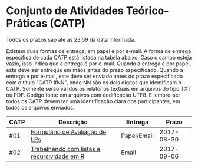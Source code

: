 * Conjunto de Atividades Teórico-Práticas (CATP)

Todos os prazos são até as 23:59 da data informada.

Existem duas formas de entrega, em papel e por e-mail. A forma de
entrega específica de cada CATP está listada na tabela abaixo. Caso o
campo esteja vazio, isso indica que a entrega é por e-mail. Quando a
entrega é por papel, este deve ser entregue em mãos antes do prazo
especificado. Quando a entrega é por e-mail, este deve ser enviado
antes do prazo especificado com o título "CATP #NN", onde NN são os
dois digítos que identificam o CATP. Somente serão válidos os
relatórios textuais em arquivos do tipo TXT ou PDF. Código fonte em
arquivos com codificação UTF8. E lembre-se: todos os CATP devem ter
uma identificação clara dos participantes, em todos os arquivos
enviados.


| CATP | Descrição                                   | Entrega     |      Prazo |
|------+---------------------------------------------+-------------+------------|
| #01  | [[./01/formulario.pdf][Formulário de Avaliação de LPs]]              | Papel/Email | 2017-08-30 |
| #02  | [[./02/][Trabalhando com listas e recursividade em R]] | Email       | 2017-09-06 |
